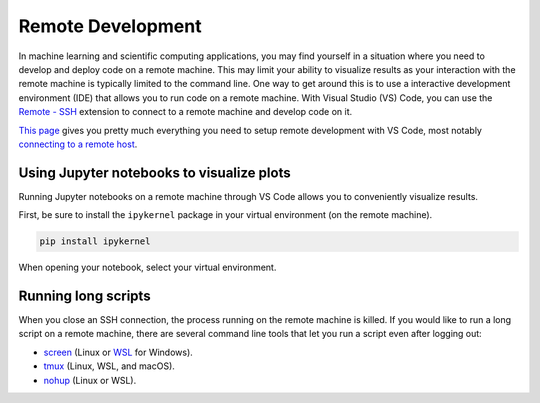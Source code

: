 Remote Development
==================

In machine learning and scientific computing applications, you may find yourself in a situation where you need to develop and deploy code on a remote machine.
This may limit your ability to visualize results as your interaction with the remote machine is typically limited to the command line.
One way to get around this is to use a interactive development environment (IDE) that allows you to run code on a remote machine.
With Visual Studio (VS) Code, you can use the `Remote - SSH <https://marketplace.visualstudio.com/items?itemName=ms-vscode-remote.remote-ssh>`__ extension to connect to a remote machine and develop code on it.

`This page <https://marketplace.visualstudio.com/items?itemName=ms-vscode-remote.remote-ssh>`__ gives you pretty much everything you need to setup remote development with VS Code, most notably `connecting to a remote host <https://code.visualstudio.com/docs/remote/ssh#_connect-to-a-remote-host>`__.


Using Jupyter notebooks to visualize plots
------------------------------------------

Running Jupyter notebooks on a remote machine through VS Code allows you to conveniently visualize results.

First, be sure to install the ``ipykernel`` package in your virtual environment (on the remote machine).

.. code-block:: bash

    pip install ipykernel

When opening your notebook, select your virtual environment.

.. image:: ../images/vscode_jupyter_notebook.png


Running long scripts
--------------------

When you close an SSH connection, the process running on the remote machine is killed.
If you would like to run a long script on a remote machine, there are several command line tools that let you run a script even after logging out:

* `screen <https://linuxize.com/post/how-to-use-linux-screen/>`__ (Linux or `WSL <https://learn.microsoft.com/en-us/windows/wsl/install>`__ for Windows).
* `tmux <https://www.hamvocke.com/blog/a-quick-and-easy-guide-to-tmux/>`__ (Linux, WSL, and macOS).
* `nohup <https://www.geeksforgeeks.org/nohup-command-in-linux-with-examples/>`__ (Linux or WSL).
